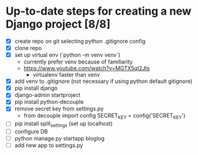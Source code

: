 * Up-to-date steps for creating a new Django project [8/8]
- [X] create repo on git selecting python .gitignore config
- [X] clone repo  
- [X] set up virtual env (`python -m venv venv`)
  - currently prefer venv because of familiarity
  - https://www.youtube.com/watch?v=MGTX5qI2Jts
    - virtualenv faster than venv
- [X] add venv to .gitignore (not necessary if using python default gitignore)
- [X] pip install django
- [X] django-admin startproject
- [X] pip install python-decouple  
- [X] remove secret key from settings.py
  - from decouple import config
    SECRET_KEY = config('SECRET_KEY')
- [ ] pip install split_settings (set up localhost)
- [ ] configure DB     
- [ ] python manage.py startapp bloglog
- [ ] add new app to settings.py
